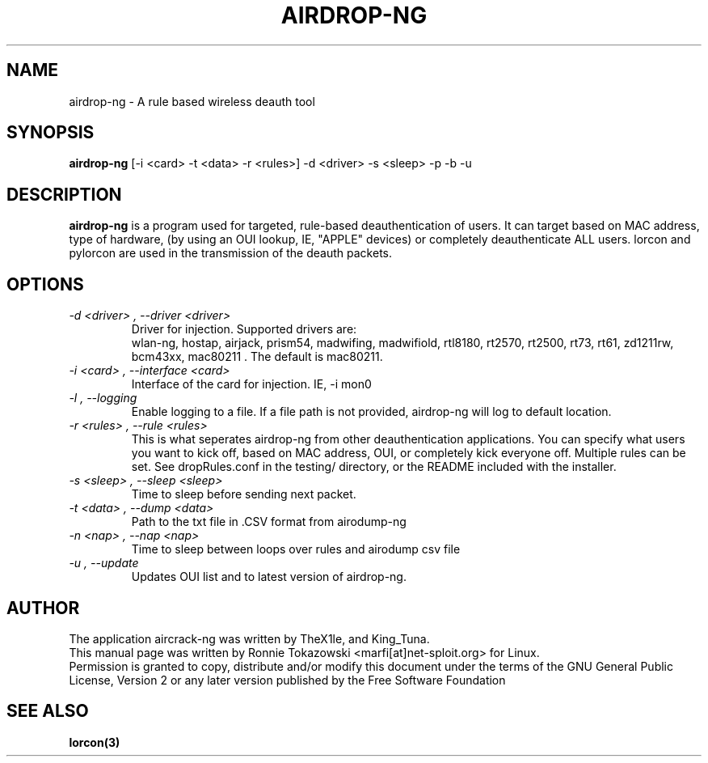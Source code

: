 .TH AIRDROP-NG 1
.SH NAME
airdrop-ng - A rule based wireless deauth tool
.SH SYNOPSIS
.B airdrop-ng 
[-i <card> -t <data> -r <rules>] -d <driver> -s <sleep> -p -b -u
.SH DESCRIPTION
.BI airdrop-ng
is a program used for targeted, rule-based deauthentication of users. It can target based on MAC address, type of hardware, (by using an OUI lookup, IE, "APPLE" devices) or completely deauthenticate ALL users. lorcon and pylorcon are used in the transmission of the deauth packets.
.SH OPTIONS
.TP
.I -d <driver> , --driver <driver>
Driver for injection. Supported drivers are:
.br
wlan-ng, hostap, airjack, prism54, madwifing, madwifiold, rtl8180, rt2570, rt2500, rt73, rt61, zd1211rw, bcm43xx, mac80211 . The default is mac80211. 
.TP
.I -i <card> , --interface <card>
Interface of the card for injection. IE, -i mon0 
.TP
.I -l , --logging
Enable logging to a file. If a file path is not provided, airdrop-ng will log to default location. 
.TP
.I -r <rules> , --rule <rules>
This is what seperates airdrop-ng from other deauthentication applications. You can specify what users you want to kick off, based on MAC address, OUI, or completely kick everyone off. Multiple rules can be set. See dropRules.conf in the testing/ directory, or the README included with the installer. 
.TP
.I -s <sleep> , --sleep <sleep>
Time to sleep before sending next packet. 
.TP
.I -t <data> , --dump <data>
Path to the txt file in .CSV format from airodump-ng
.TP
.I -n <nap> , --nap <nap>
Time to sleep between loops over rules and airodump csv file
.TP
.I -u , --update
Updates OUI list and to latest version of airdrop-ng. 
.SH AUTHOR
The application aircrack-ng was written by TheX1le, and King_Tuna.
.br
This manual page was written by Ronnie Tokazowski <marfi[at]net-sploit.org> for Linux. 
.br
Permission is granted to copy, distribute and/or modify this document under the terms of the GNU General Public License, Version 2 or any later version published by the Free Software Foundation
.SH SEE ALSO
.br
.B lorcon(3)

